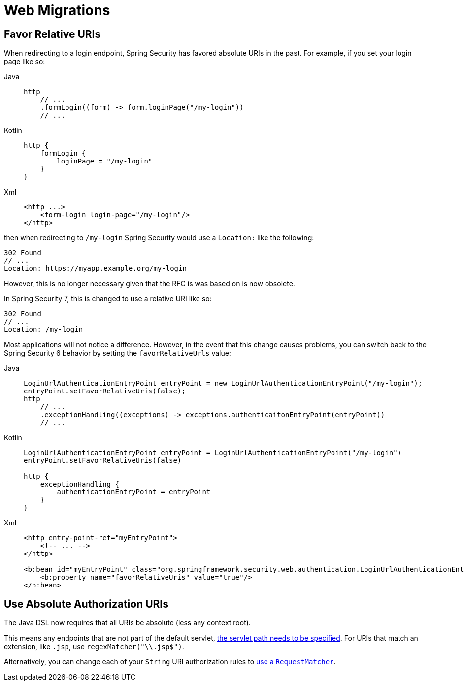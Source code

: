 = Web Migrations

== Favor Relative URIs

When redirecting to a login endpoint, Spring Security has favored absolute URIs in the past.
For example, if you set your login page like so:

[tabs]
======
Java::
+
[source,java,role="primary"]
----
http
    // ...
    .formLogin((form) -> form.loginPage("/my-login"))
    // ...
----

Kotlin::
+
[source,kotlin,role="secondary"]
----
http {
    formLogin {
        loginPage = "/my-login"
    }
}
----

Xml::
+
[source,kotlin,role="secondary"]
----
<http ...>
    <form-login login-page="/my-login"/>
</http>
----
======

then when redirecting to `/my-login` Spring Security would use a `Location:` like the following:

[source]
----
302 Found
// ...
Location: https://myapp.example.org/my-login
----

However, this is no longer necessary given that the RFC is was based on is now obsolete.

In Spring Security 7, this is changed to use a relative URI like so:

[source]
----
302 Found
// ...
Location: /my-login
----

Most applications will not notice a difference.
However, in the event that this change causes problems, you can switch back to the Spring Security 6 behavior by setting the `favorRelativeUrls` value:

[tabs]
======
Java::
+
[source,java,role="primary"]
----
LoginUrlAuthenticationEntryPoint entryPoint = new LoginUrlAuthenticationEntryPoint("/my-login");
entryPoint.setFavorRelativeUris(false);
http
    // ...
    .exceptionHandling((exceptions) -> exceptions.authenticaitonEntryPoint(entryPoint))
    // ...
----

Kotlin::
+
[source,kotlin,role="secondary"]
----
LoginUrlAuthenticationEntryPoint entryPoint = LoginUrlAuthenticationEntryPoint("/my-login")
entryPoint.setFavorRelativeUris(false)

http {
    exceptionHandling {
        authenticationEntryPoint = entryPoint
    }
}
----

Xml::
+
[source,kotlin,role="secondary"]
----
<http entry-point-ref="myEntryPoint">
    <!-- ... -->
</http>

<b:bean id="myEntryPoint" class="org.springframework.security.web.authentication.LoginUrlAuthenticationEntryPoint">
    <b:property name="favorRelativeUris" value="true"/>
</b:bean>
----
======

== Use Absolute Authorization URIs

The Java DSL now requires that all URIs be absolute (less any context root).

This means any endpoints that are not part of the default servlet, xref:servlet/authorization/authorize-http-requests.adoc#match-by-mvc[the servlet path needs to be specified].
For URIs that match an extension, like `.jsp`, use `regexMatcher("\\.jsp$")`.

Alternatively, you can change each of your `String` URI authorization rules to xref:servlet/authorization/authorize-http-requests.adoc#security-matchers[use a `RequestMatcher`].
